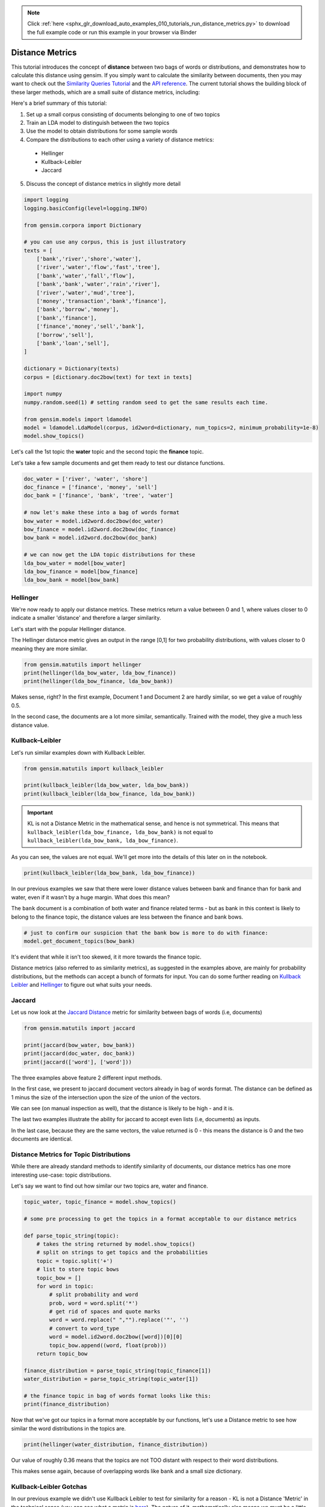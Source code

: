 .. note::
    :class: sphx-glr-download-link-note

    Click :ref:`here <sphx_glr_download_auto_examples_010_tutorials_run_distance_metrics.py>` to download the full example code or run this example in your browser via Binder
.. rst-class:: sphx-glr-example-title

.. _sphx_glr_auto_examples_010_tutorials_run_distance_metrics.py:


.. _distance_metrics:

Distance Metrics
================

This tutorial introduces the concept of **distance** between two bags of words or distributions, and demonstrates how to calculate this distance using gensim.
If you simply want to calculate the similarity between documents, then you
may want to check out the `Similarity Queries Tutorial
<https://radimrehurek.com/gensim/tut3.html>`_ and the `API reference
<https://radimrehurek.com/gensim/similarities/docsim.html>`_. The current
tutorial shows the building block of these larger methods, which are a small
suite of distance metrics, including:

Here's a brief summary of this tutorial:

1. Set up a small corpus consisting of documents belonging to one of two topics
2. Train an LDA model to distinguish between the two topics
3. Use the model to obtain distributions for some sample words
4. Compare the distributions to each other using a variety of distance metrics:

  * Hellinger
  * Kullback-Leibler
  * Jaccard

5. Discuss the concept of distance metrics in slightly more detail



.. code-block:: default


    import logging
    logging.basicConfig(level=logging.INFO)

    from gensim.corpora import Dictionary

    # you can use any corpus, this is just illustratory
    texts = [
        ['bank','river','shore','water'],
        ['river','water','flow','fast','tree'],
        ['bank','water','fall','flow'],
        ['bank','bank','water','rain','river'],
        ['river','water','mud','tree'],
        ['money','transaction','bank','finance'],
        ['bank','borrow','money'], 
        ['bank','finance'],
        ['finance','money','sell','bank'],
        ['borrow','sell'],
        ['bank','loan','sell'],
    ]

    dictionary = Dictionary(texts)
    corpus = [dictionary.doc2bow(text) for text in texts]

    import numpy
    numpy.random.seed(1) # setting random seed to get the same results each time.

    from gensim.models import ldamodel
    model = ldamodel.LdaModel(corpus, id2word=dictionary, num_topics=2, minimum_probability=1e-8)
    model.show_topics()







Let's call the 1st topic the **water** topic and the second topic the **finance** topic.

Let's take a few sample documents and get them ready to test our distance functions.



.. code-block:: default

    doc_water = ['river', 'water', 'shore']
    doc_finance = ['finance', 'money', 'sell']
    doc_bank = ['finance', 'bank', 'tree', 'water']

    # now let's make these into a bag of words format
    bow_water = model.id2word.doc2bow(doc_water)   
    bow_finance = model.id2word.doc2bow(doc_finance)   
    bow_bank = model.id2word.doc2bow(doc_bank)   

    # we can now get the LDA topic distributions for these
    lda_bow_water = model[bow_water]
    lda_bow_finance = model[bow_finance]
    lda_bow_bank = model[bow_bank]







Hellinger
---------

We're now ready to apply our distance metrics.  These metrics return a value between 0 and 1, where values closer to 0 indicate a smaller 'distance' and therefore a larger similarity.

Let's start with the popular Hellinger distance. 

The Hellinger distance metric gives an output in the range [0,1] for two probability distributions, with values closer to 0 meaning they are more similar.



.. code-block:: default

    from gensim.matutils import hellinger
    print(hellinger(lda_bow_water, lda_bow_finance))
    print(hellinger(lda_bow_finance, lda_bow_bank))





.. rst-class:: sphx-glr-script-out

 Out:

 .. code-block:: none

    0.24622736579004378
    0.0073329423962157055


Makes sense, right? In the first example, Document 1 and Document 2 are hardly similar, so we get a value of roughly 0.5. 

In the second case, the documents are a lot more similar, semantically. Trained with the model, they give a much less distance value.


Kullback–Leibler
----------------

Let's run similar examples down with Kullback Leibler.



.. code-block:: default

    from gensim.matutils import kullback_leibler

    print(kullback_leibler(lda_bow_water, lda_bow_bank))
    print(kullback_leibler(lda_bow_finance, lda_bow_bank))





.. rst-class:: sphx-glr-script-out

 Out:

 .. code-block:: none

    0.22783141
    0.00021458045


.. important::
  KL is not a Distance Metric in the mathematical sense, and hence is not
  symmetrical.  This means that ``kullback_leibler(lda_bow_finance,
  lda_bow_bank)`` is not equal to  ``kullback_leibler(lda_bow_bank,
  lda_bow_finance)``. 

As you can see, the values are not equal. We'll get more into the details of
this later on in the notebook.



.. code-block:: default

    print(kullback_leibler(lda_bow_bank, lda_bow_finance))





.. rst-class:: sphx-glr-script-out

 Out:

 .. code-block:: none

    0.00021560304


In our previous examples we saw that there were lower distance values between
bank and finance than for bank and water, even if it wasn't by a huge margin.
What does this mean?

The ``bank`` document is a combination of both water and finance related
terms - but as bank in this context is likely to belong to the finance topic,
the distance values are less between the finance and bank bows.



.. code-block:: default


    # just to confirm our suspicion that the bank bow is more to do with finance:
    model.get_document_topics(bow_bank)







It's evident that while it isn't too skewed, it it more towards the finance topic.


Distance metrics (also referred to as similarity metrics), as suggested in
the examples above, are mainly for probability distributions, but the methods
can accept a bunch of formats for input. You can do some further reading on
`Kullback Leibler <https://en.wikipedia.org/wiki/Kullback–
Leibler_divergence>`_ and `Hellinger
<https://en.wikipedia.org/wiki/Hellinger_distance>`_ to figure out what suits
your needs.


Jaccard
-------

Let us now look at the `Jaccard Distance
<https://en.wikipedia.org/wiki/Jaccard_index>`_ metric for similarity between
bags of words (i.e, documents)



.. code-block:: default

    from gensim.matutils import jaccard

    print(jaccard(bow_water, bow_bank))
    print(jaccard(doc_water, doc_bank))
    print(jaccard(['word'], ['word']))





.. rst-class:: sphx-glr-script-out

 Out:

 .. code-block:: none

    0.8571428571428572
    0.8333333333333334
    0.0


The three examples above feature 2 different input methods. 

In the first case, we present to jaccard document vectors already in bag of
words format. The distance can be defined as 1 minus the size of the
intersection upon the size of the union of the vectors. 

We can see (on manual inspection as well), that the distance is likely to be
high - and it is. 

The last two examples illustrate the ability for jaccard to accept even lists
(i.e, documents) as inputs.

In the last case, because they are the same vectors, the value returned is 0
- this means the distance is 0 and the two documents are identical. 


Distance Metrics for Topic Distributions
----------------------------------------

While there are already standard methods to identify similarity of documents,
our distance metrics has one more interesting use-case: topic distributions. 

Let's say we want to find out how similar our two topics are, water and finance.



.. code-block:: default

    topic_water, topic_finance = model.show_topics()

    # some pre processing to get the topics in a format acceptable to our distance metrics

    def parse_topic_string(topic):
        # takes the string returned by model.show_topics()
        # split on strings to get topics and the probabilities
        topic = topic.split('+')
        # list to store topic bows
        topic_bow = []
        for word in topic:
            # split probability and word
            prob, word = word.split('*')
            # get rid of spaces and quote marks
            word = word.replace(" ","").replace('"', '')
            # convert to word_type
            word = model.id2word.doc2bow([word])[0][0]
            topic_bow.append((word, float(prob)))
        return topic_bow

    finance_distribution = parse_topic_string(topic_finance[1])
    water_distribution = parse_topic_string(topic_water[1])

    # the finance topic in bag of words format looks like this:
    print(finance_distribution)





.. rst-class:: sphx-glr-script-out

 Out:

 .. code-block:: none

    [(0, 0.142), (3, 0.116), (1, 0.09), (11, 0.084), (10, 0.081), (5, 0.064), (12, 0.055), (6, 0.055), (7, 0.053), (9, 0.05)]


Now that we've got our topics in a format more acceptable by our functions,
let's use a Distance metric to see how similar the word distributions in the
topics are.



.. code-block:: default

    print(hellinger(water_distribution, finance_distribution))





.. rst-class:: sphx-glr-script-out

 Out:

 .. code-block:: none

    0.42898539619904935


Our value of roughly 0.36 means that the topics are not TOO distant with
respect to their word distributions.

This makes sense again, because of overlapping words like ``bank`` and a
small size dictionary.


Kullback-Leibler Gotchas
------------------------

In our previous example we didn't use Kullback Leibler to test for similarity
for a reason - KL is not a Distance 'Metric' in the technical sense (you can
see what a metric is `here
<https://en.wikipedia.org/wiki/Metric_(mathematics>`_\ ). The nature of it,
mathematically also means we must be a little careful before using it,
because since it involves the log function, a zero can mess things up. For
example:



.. code-block:: default


    # 16 here is the number of features the probability distribution draws from
    print(kullback_leibler(water_distribution, finance_distribution, 16))





.. rst-class:: sphx-glr-script-out

 Out:

 .. code-block:: none

    inf


That wasn't very helpful, right? This just means that we have to be a bit
careful about our inputs. Our old example didn't work out because they were
some missing values for some words (because ``show_topics()`` only returned
the top 10 topics). 

This can be remedied, though.



.. code-block:: default


    # return ALL the words in the dictionary for the topic-word distribution.
    topic_water, topic_finance = model.show_topics(num_words=len(model.id2word))

    # do our bag of words transformation again
    finance_distribution = parse_topic_string(topic_finance[1])
    water_distribution = parse_topic_string(topic_water[1])

    # and voila!
    print(kullback_leibler(water_distribution, finance_distribution))





.. rst-class:: sphx-glr-script-out

 Out:

 .. code-block:: none

    0.087688535


You may notice that the distance for this is quite less, indicating a high
similarity. This may be a bit off because of the small size of the corpus,
where all topics are likely to contain a decent overlap of word
probabilities. You will likely get a better value for a bigger corpus.

So, just remember, if you intend to use KL as a metric to measure similarity
or distance between two distributions, avoid zeros by returning the ENTIRE
distribution. Since it's unlikely any probability distribution will ever have
absolute zeros for any feature/word, returning all the values like we did
will make you good to go.


What are Distance Metrics?
--------------------------

Having seen the practical usages of these measures (i.e, to find similarity),
let's learn a little about what exactly Distance Measures and Metrics are. 

I mentioned in the previous section that KL was not a distance metric. There
are 4 conditons for for a distance measure to be a metric:

1. d(x,y) >= 0
2. d(x,y) = 0 <=> x = y
3. d(x,y) = d(y,x)
4. d(x,z) <= d(x,y) + d(y,z)

That is: it must be non-negative; if x and y are the same, distance must be
zero; it must be symmetric; and it must obey the triangle inequality law. 

Simple enough, right? 

Let's test these out for our measures.



.. code-block:: default


    # normal Hellinger
    a = hellinger(water_distribution, finance_distribution)
    b = hellinger(finance_distribution, water_distribution)
    print(a)
    print(b)
    print(a == b)

    # if we pass the same values, it is zero.
    print(hellinger(water_distribution, water_distribution))

    # for triangle inequality let's use LDA document distributions
    print(hellinger(lda_bow_finance, lda_bow_bank))

    # Triangle inequality works too!
    print(hellinger(lda_bow_finance, lda_bow_water) + hellinger(lda_bow_water, lda_bow_bank))





.. rst-class:: sphx-glr-script-out

 Out:

 .. code-block:: none

    0.14950162744749795
    0.14950162744749795
    True
    0.0
    0.0073329423962157055
    0.4852304816311588


So Hellinger is indeed a metric. Let's check out KL. 



.. code-block:: default

    a = kullback_leibler(finance_distribution, water_distribution)
    b = kullback_leibler(water_distribution, finance_distribution)
    print(a)
    print(b)
    print(a == b)





.. rst-class:: sphx-glr-script-out

 Out:

 .. code-block:: none

    0.09273797
    0.087688535
    False


We immediately notice that when we swap the values they aren't equal! One of
the four conditions not fitting is enough for it to not be a metric. 

However, just because it is not a metric, (strictly in the mathematical
sense) does not mean that it is not useful to figure out the distance between
two probability distributions. KL Divergence is widely used for this purpose,
and is probably the most 'famous' distance measure in fields like Information
Theory.

For a nice review of the mathematical differences between Hellinger and KL,
`this
<http://stats.stackexchange.com/questions/130432/differences-between-bhattacharyya-distance-and-kl-divergence>`__
link does a very good job. 


Visualizing Distance Metrics
----------------------------

Let's plot a graph of our toy dataset using the popular `networkx
<https://networkx.github.io/documentation/stable/>`_ library. 

Each node will be a document, where the color of the node will be its topic
according to the LDA model. Edges will connect documents to each other, where
the *weight* of the edge will be inversely proportional to the Jaccard
similarity between two documents. We will also annotate the edges to further
aid visualization: **strong** edges will connect similar documents, and
**weak (dashed)** edges will connect dissimilar documents.

In summary, similar documents will be closer together, different documents
will be further apart.



.. code-block:: default

    import itertools
    import networkx as nx

    def get_most_likely_topic(doc):
        bow = model.id2word.doc2bow(doc)
        topics, probabilities = zip(*model.get_document_topics(bow))
        max_p = max(probabilities)
        topic = topics[probabilities.index(max_p)]
        return topic

    def get_node_color(i):
        return 'skyblue' if get_most_likely_topic(texts[i]) == 0 else 'pink'

    G = nx.Graph()
    for i, _ in enumerate(texts):
        G.add_node(i)
    
    for (i1, i2) in itertools.combinations(range(len(texts)), 2):
        bow1, bow2 = texts[i1], texts[i2]
        distance = jaccard(bow1, bow2)
        G.add_edge(i1, i2, weight=1/distance)
    
    #
    # https://networkx.github.io/documentation/networkx-1.9/examples/drawing/weighted_graph.html
    #
    pos = nx.spring_layout(G)

    threshold = 1.25
    elarge=[(u,v) for (u,v,d) in G.edges(data=True) if d['weight'] > threshold]
    esmall=[(u,v) for (u,v,d) in G.edges(data=True) if d['weight'] <= threshold]

    node_colors = [get_node_color(i) for (i, _) in enumerate(texts)]
    nx.draw_networkx_nodes(G, pos, node_size=700, node_color=node_colors)
    nx.draw_networkx_edges(G,pos,edgelist=elarge, width=2)
    nx.draw_networkx_edges(G,pos,edgelist=esmall, width=2, alpha=0.2, edge_color='b', style='dashed')
    nx.draw_networkx_labels(G, pos, font_size=20, font_family='sans-serif')




.. image:: /auto_examples/010_tutorials/images/sphx_glr_run_distance_metrics_001.png
    :class: sphx-glr-single-img




We can make several observations from this graph.

First, the graph consists of two connected components (if you ignore the weak edges).
Nodes 0, 1, 2, 3, 4 (which all belong to the water topic) form the first connected component.
The other nodes, which all belong to the finance topic, form the second connected component.

Second, the LDA model didn't do a very good job of classifying our documents into topics.
There were many misclassifications, as you can confirm in the summary below:



.. code-block:: default

    print('id\ttopic\tdoc')
    for i, t in enumerate(texts):
        print('%d\t%d\t%s' % (i, get_most_likely_topic(t), ' '.join(t)))





.. rst-class:: sphx-glr-script-out

 Out:

 .. code-block:: none

    id      topic   doc
    0       0       bank river shore water
    1       0       river water flow fast tree
    2       1       bank water fall flow
    3       0       bank bank water rain river
    4       1       river water mud tree
    5       1       money transaction bank finance
    6       0       bank borrow money
    7       0       bank finance
    8       0       finance money sell bank
    9       0       borrow sell
    10      0       bank loan sell


This is mostly because the corpus used to train the LDA model is so small.
Using a larger corpus should give you much better results, but that is beyond
the scope of this tutorial.

Conclusion
----------

That brings us to the end of this small tutorial.
To recap, here's what we covered:

1. Set up a small corpus consisting of documents belonging to one of two topics
2. Train an LDA model to distinguish between the two topics
3. Use the model to obtain distributions for some sample words
4. Compare the distributions to each other using a variety of distance metrics: Hellinger, Kullback-Leibler, Jaccard
5. Discuss the concept of distance metrics in slightly more detail

The scope for adding new similarity metrics is large, as there exist an even
larger suite of metrics and methods to add to the matutils.py file.
For more details, see `Similarity Measures for Text Document Clustering
<http://www.academia.edu/download/32952068/pg049_Similarity_Measures_for_Text_Document_Clustering.pdf>`_
by A. Huang.


.. rst-class:: sphx-glr-timing

   **Total running time of the script:** ( 0 minutes  2.209 seconds)

**Estimated memory usage:**  16 MB


.. _sphx_glr_download_auto_examples_010_tutorials_run_distance_metrics.py:


.. only :: html

 .. container:: sphx-glr-footer
    :class: sphx-glr-footer-example


  .. container:: binder-badge

    .. image:: https://mybinder.org/badge_logo.svg
      :target: https://mybinder.org/v2/gh/mpenkov/gensim/numfocus?filepath=notebooks/auto_examples/010_tutorials/run_distance_metrics.ipynb
      :width: 150 px


  .. container:: sphx-glr-download

     :download:`Download Python source code: run_distance_metrics.py <run_distance_metrics.py>`



  .. container:: sphx-glr-download

     :download:`Download Jupyter notebook: run_distance_metrics.ipynb <run_distance_metrics.ipynb>`


.. only:: html

 .. rst-class:: sphx-glr-signature

    `Gallery generated by Sphinx-Gallery <https://sphinx-gallery.readthedocs.io>`_
